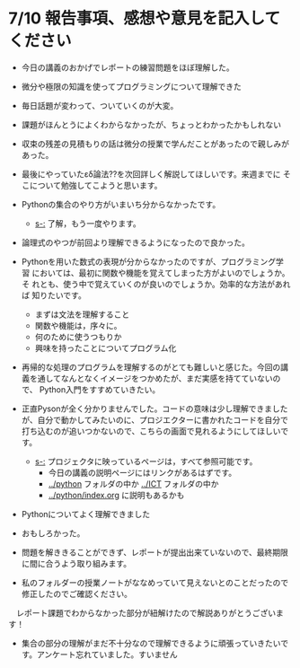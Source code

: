 #+startup: indent show2levels
#+title:
#+author masayuki
* 7/10 報告事項、感想や意見を記入してください
- 今日の講義のおかげでレポートの練習問題をほぼ理解した。
  
- 微分や極限の知識を使ってプログラミングについて理解できた
  
- 毎日話題が変わって、ついていくのが大変。
  
- 課題がほんとうによくわからなかったが、ちょっとわかったかもしれない
  
- 収束の残差の見積もりの話は微分の授業で学んだことがあったので親しみが
  あった。
  
- 最後にやっていたεδ論法??を次回詳しく解説してほしいです。来週までに
  そこについて勉強してこようと思います。
  
- Pythonの集合のやり方がいまいち分からなかったです。
  - [[s-:]] 了解，もう一度やります。
    
- 論理式のやつが前回より理解できるようになったので良かった。
  
- Pythonを用いた数式の表現が分からなかったのですが、プログラミング学習
  においては、最初に関数や機能を覚えてしまった方がよいのでしょうか。そ
  れとも、使う中で覚えていくのが良いのでしょうか。効率的な方法があれば
  知りたいです。

  - まずは文法を理解すること
  - 関数や機能は，序々に。
  - 何のために使うつもりか
  - 興味を持ったことについてプログラム化
  
- 再帰的な処理のプログラムを理解するのがとても難しいと感じた。今回の講
  義を通してなんとなくイメージをつかめたが、まだ実感を持てていないので、
  Python入門をすすめていきたい。
  
- 正直Pysonが全く分かりませんでした。コードの意味は少し理解できました
  が、自分で動かしてみたいのに、プロジエクターに書かれたコードを自分で
  打ち込むのが追いつかないので、こちらの画面で見れるようにしてほしいで
  す。

  - [[s-:]] プロジェクタに映っているページは，すべて参照可能です。
    - 今日の講義の説明ページにはリンクがあるはずです。
    - [[../python]] フォルダの中か [[../ICT]] フォルダの中か
    -  [[../python/index.org]] に説明もあるかも
    
- Pythonについてよく理解できました
- おもしろかった。
- 問題を解ききることができず、レポートが提出出来ていないので、最終期限
  に間に合うよう取り組みます。
- 私のフォルダーの授業ノートがななめっていて見えないとのことだったので
  修正したのでご確認ください。
　レポート課題でわからなかった部分が紐解けたので解説ありがとうございます！
- 集合の部分の理解がまだ不十分なので理解できるように頑張っていきたいで
  す。アンケート忘れていました。すいません
